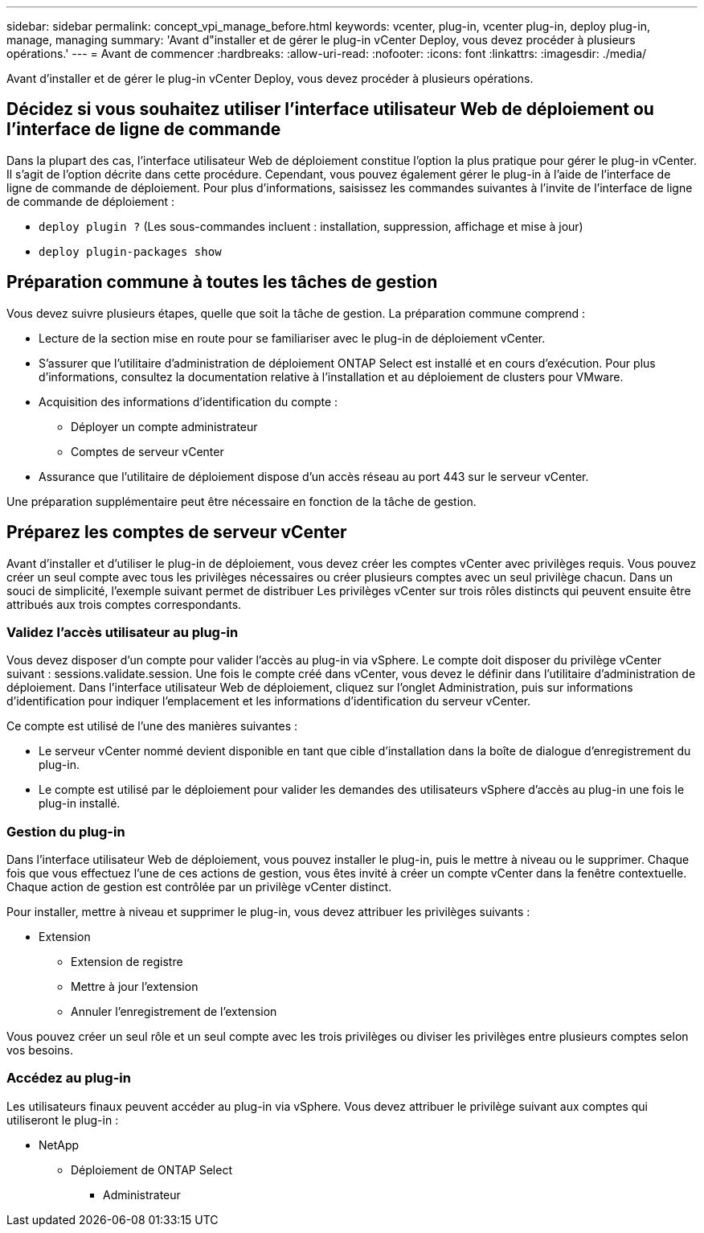 ---
sidebar: sidebar 
permalink: concept_vpi_manage_before.html 
keywords: vcenter, plug-in, vcenter plug-in, deploy plug-in, manage, managing 
summary: 'Avant d"installer et de gérer le plug-in vCenter Deploy, vous devez procéder à plusieurs opérations.' 
---
= Avant de commencer
:hardbreaks:
:allow-uri-read: 
:nofooter: 
:icons: font
:linkattrs: 
:imagesdir: ./media/


[role="lead"]
Avant d'installer et de gérer le plug-in vCenter Deploy, vous devez procéder à plusieurs opérations.



== Décidez si vous souhaitez utiliser l'interface utilisateur Web de déploiement ou l'interface de ligne de commande

Dans la plupart des cas, l'interface utilisateur Web de déploiement constitue l'option la plus pratique pour gérer le plug-in vCenter. Il s'agit de l'option décrite dans cette procédure. Cependant, vous pouvez également gérer le plug-in à l'aide de l'interface de ligne de commande de déploiement. Pour plus d'informations, saisissez les commandes suivantes à l'invite de l'interface de ligne de commande de déploiement :

* `deploy plugin ?` (Les sous-commandes incluent : installation, suppression, affichage et mise à jour)
* `deploy plugin-packages show`




== Préparation commune à toutes les tâches de gestion

Vous devez suivre plusieurs étapes, quelle que soit la tâche de gestion. La préparation commune comprend :

* Lecture de la section mise en route pour se familiariser avec le plug-in de déploiement vCenter.
* S'assurer que l'utilitaire d'administration de déploiement ONTAP Select est installé et en cours d'exécution.
Pour plus d'informations, consultez la documentation relative à l'installation et au déploiement de clusters pour VMware.
* Acquisition des informations d'identification du compte :
+
** Déployer un compte administrateur
** Comptes de serveur vCenter


* Assurance que l'utilitaire de déploiement dispose d'un accès réseau au port 443 sur le serveur vCenter.


Une préparation supplémentaire peut être nécessaire en fonction de la tâche de gestion.



== Préparez les comptes de serveur vCenter

Avant d'installer et d'utiliser le plug-in de déploiement, vous devez créer les comptes vCenter avec
privilèges requis. Vous pouvez créer un seul compte avec tous les privilèges nécessaires ou créer
plusieurs comptes avec un seul privilège chacun. Dans un souci de simplicité, l'exemple suivant permet de distribuer
Les privilèges vCenter sur trois rôles distincts qui peuvent ensuite être attribués aux trois
comptes correspondants.



=== Validez l'accès utilisateur au plug-in

Vous devez disposer d'un compte pour valider l'accès au plug-in via vSphere. Le compte doit disposer du privilège vCenter suivant : sessions.validate.session. Une fois le compte créé dans vCenter, vous devez le définir dans l'utilitaire d'administration de déploiement. Dans l'interface utilisateur Web de déploiement, cliquez sur l'onglet Administration, puis sur informations d'identification pour indiquer l'emplacement et les informations d'identification du serveur vCenter.

Ce compte est utilisé de l'une des manières suivantes :

* Le serveur vCenter nommé devient disponible en tant que cible d'installation dans la boîte de dialogue d'enregistrement du plug-in.
* Le compte est utilisé par le déploiement pour valider les demandes des utilisateurs vSphere d'accès au plug-in une fois le plug-in installé.




=== Gestion du plug-in

Dans l'interface utilisateur Web de déploiement, vous pouvez installer le plug-in, puis le mettre à niveau ou le supprimer. Chaque fois que vous effectuez l'une de ces actions de gestion, vous êtes invité à créer un compte vCenter dans la fenêtre contextuelle. Chaque action de gestion est contrôlée par un privilège vCenter distinct.

Pour installer, mettre à niveau et supprimer le plug-in, vous devez attribuer les privilèges suivants :

* Extension
+
** Extension de registre
** Mettre à jour l'extension
** Annuler l'enregistrement de l'extension




Vous pouvez créer un seul rôle et un seul compte avec les trois privilèges ou diviser les privilèges entre plusieurs comptes selon vos besoins.



=== Accédez au plug-in

Les utilisateurs finaux peuvent accéder au plug-in via vSphere. Vous devez attribuer le privilège suivant aux comptes qui utiliseront le plug-in :

* NetApp
+
** Déploiement de ONTAP Select
+
*** Administrateur





